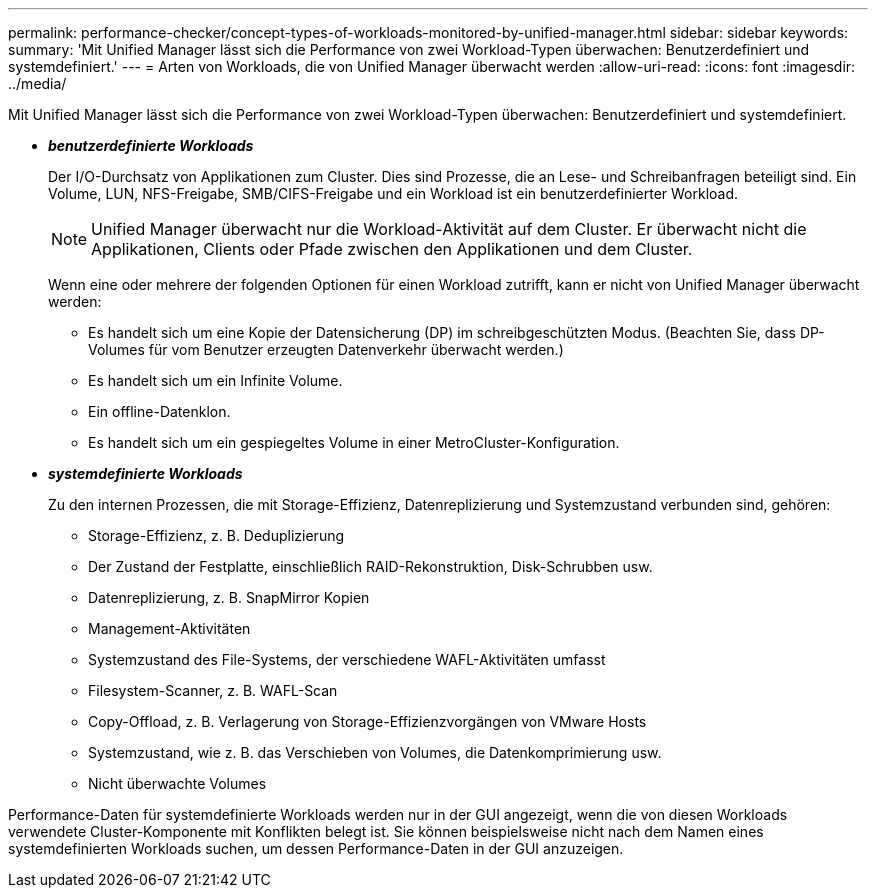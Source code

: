 ---
permalink: performance-checker/concept-types-of-workloads-monitored-by-unified-manager.html 
sidebar: sidebar 
keywords:  
summary: 'Mit Unified Manager lässt sich die Performance von zwei Workload-Typen überwachen: Benutzerdefiniert und systemdefiniert.' 
---
= Arten von Workloads, die von Unified Manager überwacht werden
:allow-uri-read: 
:icons: font
:imagesdir: ../media/


[role="lead"]
Mit Unified Manager lässt sich die Performance von zwei Workload-Typen überwachen: Benutzerdefiniert und systemdefiniert.

* *_benutzerdefinierte Workloads_*
+
Der I/O-Durchsatz von Applikationen zum Cluster. Dies sind Prozesse, die an Lese- und Schreibanfragen beteiligt sind. Ein Volume, LUN, NFS-Freigabe, SMB/CIFS-Freigabe und ein Workload ist ein benutzerdefinierter Workload.

+
[NOTE]
====
Unified Manager überwacht nur die Workload-Aktivität auf dem Cluster. Er überwacht nicht die Applikationen, Clients oder Pfade zwischen den Applikationen und dem Cluster.

====
+
Wenn eine oder mehrere der folgenden Optionen für einen Workload zutrifft, kann er nicht von Unified Manager überwacht werden:

+
** Es handelt sich um eine Kopie der Datensicherung (DP) im schreibgeschützten Modus. (Beachten Sie, dass DP-Volumes für vom Benutzer erzeugten Datenverkehr überwacht werden.)
** Es handelt sich um ein Infinite Volume.
** Ein offline-Datenklon.
** Es handelt sich um ein gespiegeltes Volume in einer MetroCluster-Konfiguration.


* *_systemdefinierte Workloads_*
+
Zu den internen Prozessen, die mit Storage-Effizienz, Datenreplizierung und Systemzustand verbunden sind, gehören:

+
** Storage-Effizienz, z. B. Deduplizierung
** Der Zustand der Festplatte, einschließlich RAID-Rekonstruktion, Disk-Schrubben usw.
** Datenreplizierung, z. B. SnapMirror Kopien
** Management-Aktivitäten
** Systemzustand des File-Systems, der verschiedene WAFL-Aktivitäten umfasst
** Filesystem-Scanner, z. B. WAFL-Scan
** Copy-Offload, z. B. Verlagerung von Storage-Effizienzvorgängen von VMware Hosts
** Systemzustand, wie z. B. das Verschieben von Volumes, die Datenkomprimierung usw.
** Nicht überwachte Volumes




Performance-Daten für systemdefinierte Workloads werden nur in der GUI angezeigt, wenn die von diesen Workloads verwendete Cluster-Komponente mit Konflikten belegt ist. Sie können beispielsweise nicht nach dem Namen eines systemdefinierten Workloads suchen, um dessen Performance-Daten in der GUI anzuzeigen.
